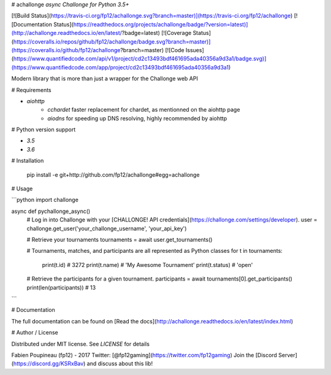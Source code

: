 # achallonge
*async Challonge for Python 3.5+*

[![Build Status](https://travis-ci.org/fp12/achallonge.svg?branch=master)](https://travis-ci.org/fp12/achallonge)
[![Documentation Status](https://readthedocs.org/projects/achallonge/badge/?version=latest)](http://achallonge.readthedocs.io/en/latest/?badge=latest)
[![Coverage Status](https://coveralls.io/repos/github/fp12/achallonge/badge.svg?branch=master)](https://coveralls.io/github/fp12/achallonge?branch=master)
[![Code Issues](https://www.quantifiedcode.com/api/v1/project/cd2c13493bdf461695ada40356a9d3a1/badge.svg)](https://www.quantifiedcode.com/app/project/cd2c13493bdf461695ada40356a9d3a1)


Modern library that is more than just a wrapper for the Challonge web API


# Requirements

* `aiohttp`
    * `cchardet` faster replacement for chardet, as mentionned on the aiohttp page
    * `aiodns` for speeding up DNS resolving, highly recommended by aiohttp

# Python version support

* `3.5`
* `3.6`

# Installation

    pip install -e git+http://github.com/fp12/achallonge#egg=achallonge

# Usage

```python
import challonge

async def pychallonge_async()
    # Log in into Challonge with your [CHALLONGE! API credentials](https://challonge.com/settings/developer).
    user = challonge.get_user('your_challonge_username', 'your_api_key')

    # Retrieve your tournaments
    tournaments = await user.get_tournaments()

    # Tournaments, matches, and participants are all represented as Python classes
    for t in tournaments:
		print(t.id)  # 3272
		print(t.name)  # 'My Awesome Tournament'
		print(t.status)  # 'open'

    # Retrieve the participants for a given tournament.
    participants = await tournaments[0].get_participants()
    print(len(participants)) # 13
```

# Documentation

The full documentation can be found on [Read the docs](http://achallonge.readthedocs.io/en/latest/index.html)

# Author / License

Distributed under MIT license. See `LICENSE` for details

Fabien Poupineau (fp12) - 2017
Twitter: [@fp12gaming](https://twitter.com/fp12gaming)
Join the [Discord Server](https://discord.gg/KSRxBav) and discuss about this lib!


